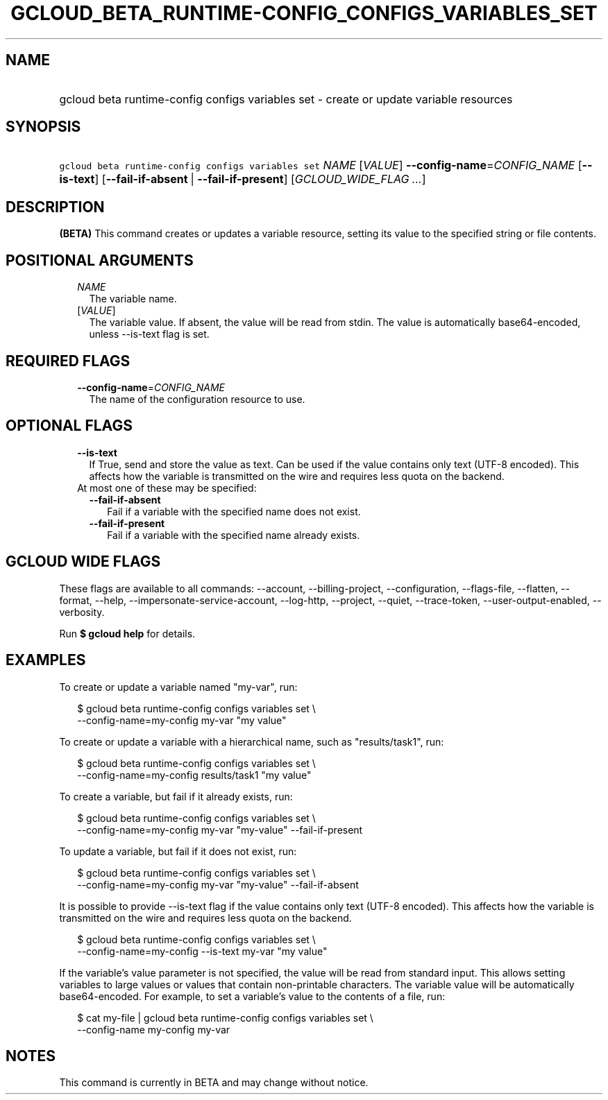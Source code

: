 
.TH "GCLOUD_BETA_RUNTIME\-CONFIG_CONFIGS_VARIABLES_SET" 1



.SH "NAME"
.HP
gcloud beta runtime\-config configs variables set \- create or update variable resources



.SH "SYNOPSIS"
.HP
\f5gcloud beta runtime\-config configs variables set\fR \fINAME\fR [\fIVALUE\fR] \fB\-\-config\-name\fR=\fICONFIG_NAME\fR [\fB\-\-is\-text\fR] [\fB\-\-fail\-if\-absent\fR\ |\ \fB\-\-fail\-if\-present\fR] [\fIGCLOUD_WIDE_FLAG\ ...\fR]



.SH "DESCRIPTION"

\fB(BETA)\fR This command creates or updates a variable resource, setting its
value to the specified string or file contents.



.SH "POSITIONAL ARGUMENTS"

.RS 2m
.TP 2m
\fINAME\fR
The variable name.

.TP 2m
[\fIVALUE\fR]
The variable value. If absent, the value will be read from stdin. The value is
automatically base64\-encoded, unless \-\-is\-text flag is set.


.RE
.sp

.SH "REQUIRED FLAGS"

.RS 2m
.TP 2m
\fB\-\-config\-name\fR=\fICONFIG_NAME\fR
The name of the configuration resource to use.


.RE
.sp

.SH "OPTIONAL FLAGS"

.RS 2m
.TP 2m
\fB\-\-is\-text\fR
If True, send and store the value as text. Can be used if the value contains
only text (UTF\-8 encoded). This affects how the variable is transmitted on the
wire and requires less quota on the backend.

.TP 2m

At most one of these may be specified:

.RS 2m
.TP 2m
\fB\-\-fail\-if\-absent\fR
Fail if a variable with the specified name does not exist.

.TP 2m
\fB\-\-fail\-if\-present\fR
Fail if a variable with the specified name already exists.


.RE
.RE
.sp

.SH "GCLOUD WIDE FLAGS"

These flags are available to all commands: \-\-account, \-\-billing\-project,
\-\-configuration, \-\-flags\-file, \-\-flatten, \-\-format, \-\-help,
\-\-impersonate\-service\-account, \-\-log\-http, \-\-project, \-\-quiet,
\-\-trace\-token, \-\-user\-output\-enabled, \-\-verbosity.

Run \fB$ gcloud help\fR for details.



.SH "EXAMPLES"

To create or update a variable named "my\-var", run:

.RS 2m
$ gcloud beta runtime\-config configs variables set \e
    \-\-config\-name=my\-config my\-var "my value"
.RE

To create or update a variable with a hierarchical name, such as
"results/task1", run:

.RS 2m
$ gcloud beta runtime\-config configs variables set \e
    \-\-config\-name=my\-config results/task1 "my value"
.RE

To create a variable, but fail if it already exists, run:

.RS 2m
$ gcloud beta runtime\-config configs variables set \e
    \-\-config\-name=my\-config my\-var "my\-value" \-\-fail\-if\-present
.RE

To update a variable, but fail if it does not exist, run:

.RS 2m
$ gcloud beta runtime\-config configs variables set \e
    \-\-config\-name=my\-config my\-var "my\-value" \-\-fail\-if\-absent
.RE

It is possible to provide \-\-is\-text flag if the value contains only text
(UTF\-8 encoded). This affects how the variable is transmitted on the wire and
requires less quota on the backend.

.RS 2m
$ gcloud beta runtime\-config configs variables set \e
    \-\-config\-name=my\-config \-\-is\-text my\-var "my value"
.RE

If the variable's value parameter is not specified, the value will be read from
standard input. This allows setting variables to large values or values that
contain non\-printable characters. The variable value will be automatically
base64\-encoded. For example, to set a variable's value to the contents of a
file, run:

.RS 2m
$ cat my\-file | gcloud beta runtime\-config configs variables set \e
    \-\-config\-name my\-config my\-var
.RE



.SH "NOTES"

This command is currently in BETA and may change without notice.

